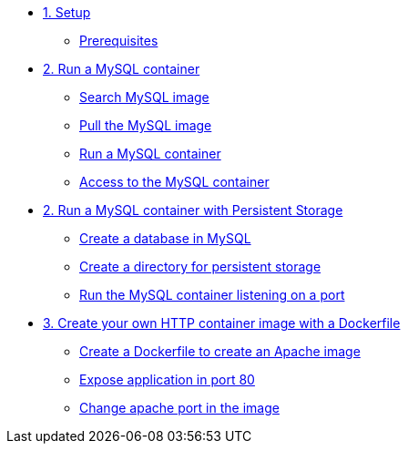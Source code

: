 * xref:01-setup.adoc[1. Setup]
** xref:01-setup.adoc#prerequisite[Prerequisites]

* xref:02-basic-container.adoc[2. Run a MySQL container]
** xref:02-basic-container.adoc#search[Search MySQL image]
** xref:02-basic-container.adoc#pull[Pull the MySQL image]
** xref:02-basic-container.adoc#run[Run a MySQL container]
** xref:02-basic-container.adoc#access[Access to the MySQL container]

* xref:03-container-storage.adoc[2. Run a MySQL container with Persistent Storage]
** xref:03-container-storage.adoc#database[Create a database in MySQL]
** xref:03-container-storage.adoc#directory[Create a directory for persistent storage]
** xref:03-container-storage.adoc#directory[Run the MySQL container listening on a port]

* xref:04-dockerfile.adoc[3. Create your own HTTP container image with a Dockerfile]
** xref:04-dockerfile.adoc#dockferfile[Create a Dockerfile to create an Apache image]
** xref:04-dockerfile.adoc#expose[Expose application in port 80]
** xref:04-dockerfile.adoc#port[Change apache port in the image]
